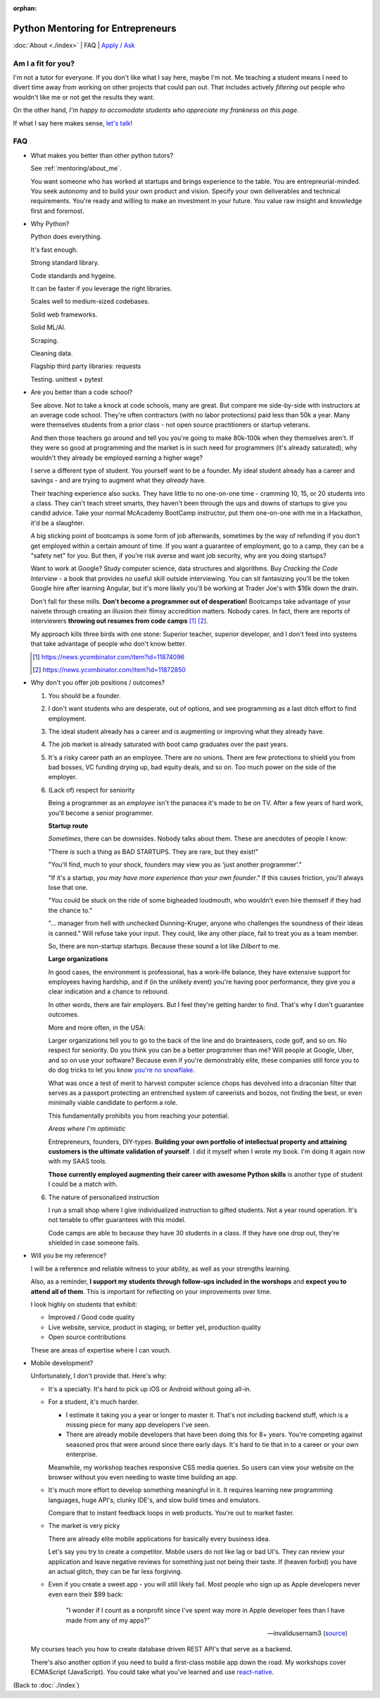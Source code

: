 :orphan:

.. _mentoring/faq:

Python Mentoring for Entrepreneurs
==================================

:doc:`About <./index>` | FAQ | `Apply / Ask`_

.. _Apply / Ask: https://goo.gl/forms/8leBo6ZzeJI0KPAx1

Am I a fit for you?
-------------------

I'm not a tutor for everyone. If you don't like what I say here, maybe I'm
not. Me teaching a student means I need to divert time away from working on
other projects that could pan out. That includes actively *filtering out* people
who wouldn't like me or not get the results they want.

On the other hand, *I'm happy to accomodate students who appreciate my
frankness on this page*.

If what I say here makes sense, `let's talk`_!

.. _let's talk: https://goo.gl/forms/8leBo6ZzeJI0KPAx1

FAQ
---

- What makes you better than other python tutors?

  See :ref:`mentoring/about_me`.

  You want someone who has worked at startups and brings experience to
  the table. You are entrepreurial-minded. You seek autonomy and to build your
  own product and vision. Specify your own deliverables and technical
  requirements. You're ready and willing to make an investment in your
  future. You value raw insight and knowledge first and foremost.

- Why Python?

  Python does everything.

  It's fast enough.

  Strong standard library.

  Code standards and hygeine.

  It can be faster if you leverage the right libraries.

  Scales well to medium-sized codebases.

  Solid web frameworks.

  Solid ML/AI.

  Scraping.

  Cleaning data.

  Flagship third party libraries: requests

  Testing. unittest + pytest

- Are you better than a code school?

  See above. Not to take a knock at code schools, many are great. But compare me
  side-by-side with instructors at an average code school. They're often
  contractors (with no labor protections) paid less than 50k a year. Many were
  themselves students from a prior class - not open source practitioners or
  startup veterans.

  And then those teachers go around and tell you you're going to make
  80k-100k when they themselves aren't. If they were so good at programming
  and the market is in such need for programmers (it's already saturated), why
  wouldn't they already be employed earning a higher wage?

  I serve a different type of student. You yourself want to be a founder. My
  ideal student already has a career and savings - and are trying to augment
  what they *already* have.
  
  Their teaching experience also sucks. They have little to no one-on-one time -
  cramming 10, 15, or 20 students into a class. They can't teach street smarts,
  they haven't been through the ups and downs of startups to give you candid
  advice. Take your normal McAcademy BootCamp instructor, put them one-on-one
  with me in a Hackathon, it'd be a slaughter.

  A big sticking point of bootcamps is some form of job afterwards,
  sometimes by the way of refunding if you don't get employed within a certain
  amount of time. If you want a guarantee of employment, go to a camp, they can
  be a "safety net" for you. But then, if you're risk averse and want job
  security, why are you doing startups?

  Want to work at Google? Study computer science, data structures and
  algorithms. Buy *Cracking the Code Interview* - a book that provides
  no useful skill outside interviewing. You can sit fantasizing you'll be the
  token Google hire after learning Angular, but it's more likely you'll be
  working at Trader Joe's with $16k down the drain.

  Don't fall for these mills. **Don't become a programmer out of desperation!**
  Bootcamps take advantage of your naivete through creating an illusion their
  flimsy accredition matters. Nobody cares. In fact, there are reports of
  interviewers **throwing out resumes from code camps** [1]_ [2]_.
  
  My approach kills three birds with one stone: Superior teacher,
  superior developer, and I don't feed into systems that take advantage of
  people who don't know better.

  .. [1] https://news.ycombinator.com/item?id=11874096
  .. [2] https://news.ycombinator.com/item?id=11872850

- Why don't you offer job positions / outcomes?

  1. You should be a founder.

  2. I don't want students who are desperate, out of options, and see
     programming as a last ditch effort to find employment.

  3. The ideal student already has a career and is augmenting or
     improving what they already have.

  4. The job market is already saturated with boot camp graduates over the
     past years.

  5. It's a risky career path an an employee. There are no unions. There are
     few protections to shield you from bad bosses, VC funding drying up,
     bad equity deals, and so on. Too much power on the side of the employer.

  6. (Lack of) respect for seniority
     
     Being a programmer as an *employee* isn't the panacea it's made to be on
     TV. After a few years of hard work, you'll become a senior programmer.
    
     **Startup route**

     *Sometimes*, there can be downsides. Nobody talks about them. These
     are anecdotes of people I know:

     "There *is* such a thing as BAD STARTUPS. They are rare, but they
     exist!"

     "You'll find, much to your shock, founders may view you as 'just another
     programmer'."
     
     "If it's a startup, *you may have more experience than your own founder*."
     If this causes friction, you'll always lose that one.

     "You could be stuck on the ride of some bigheaded loudmouth, who
     wouldn't even hire themself if they had the chance to."
     
     "... manager from hell with unchecked Dunning-Kruger, anyone who challenges
     the soundness of their ideas is canned." Will refuse take your input. They 
     could, like any other place, fail to treat you as a team member.

     So, there are non-startup startups. Because these sound a lot like
     *Dilbert* to me.

     **Large organizations**

     In good cases, the environment is professional, has a work-life
     balance, they have extensive support for employees having hardship,
     and if (in the unlikely event) you're having poor performance, they give 
     you a clear indication and a chance to rebound.

     In other words, there are fair employers. But I feel they're getting
     harder to find. That's why I don't guarantee outcomes.

     More and more often, in the USA:
     
     Larger organizations tell you to go to the back of the line and do
     brainteasers, code golf, and so on. No respect for seniority. Do you
     think you can be a better programmer than me? Will people at Google,
     Uber, and so on use your software? Because even if you're demonstrably
     elite, these companies still force you to do dog tricks to let you
     know `you're no snowflake`_.
     
     What was once a test of merit to harvest computer science chops has
     devolved into a draconian filter that serves as a passport protecting an
     entrenched system of careerists and bozos, not finding the best, or even
     minimally viable candidate to perform a role.

     This fundamentally prohibits you from reaching your potential.

     *Areas where I'm optimistic*

     Entrepreneurs, founders, DIY-types. **Building your own portfolio of
     intellectual property and attaining customers is the ultimate validation of
     yourself**. I did it myself when I wrote my book. I'm doing it again now
     with my SAAS tools.
     
     **Those currently employed augmenting their career with awesome Python
     skills** is another type of student I could be a match with.

     .. _you're no snowflake: https://en.wikipedia.org/wiki/Law_of_Jante

  6. The nature of personalized instruction
     
     I run a small shop where I give individualized instruction to gifted
     students. Not a year round operation. It's not tenable to offer guarantees
     with this model.
     
     Code camps are able to because they have 30 students in a class. If
     they have one drop out, they're shielded in case someone fails.
- Will you be my reference?

  I will be a reference and reliable witness to your ability, as well as your
  strengths learning.
  
  Also, as a reminder, **I support my students through follow-ups included in
  the worshops** and **expect you to attend all of them**. This is
  important for reflecting on your improvements over time.

  I look highly on students that exhibit:
  
  - Improved / Good code quality
  - Live website, service, product in staging, or better yet,
    production quality
  - Open source contributions
    
  These are areas of expertise where I can vouch.
- Mobile development?

  Unfortunately, I don't provide that. Here's why:
  
  - It's a specialty. It's hard to pick up iOS or Android without going
    all-in.
    
  - For a student, it's much harder.
    
    - I estimate it taking you a year or longer to master it. That's not
      including backend stuff, which is a missing piece for many app
      developers I've seen.
    - There are already mobile developers that have been doing this
      for 8+ years. You're competing against seasoned pros that were
      around since there early days. It's hard to tie that in to a
      career or your own enterprise.

    Meanwhile, my workshop teaches responsive CSS media queries. So users
    can view your website on the browser without you even needing to waste
    time building an app.

  - It's much more effort to develop something meaningful in it. It
    requires learning new programming languages, huge API's, clunky
    IDE's, and slow build times and emulators.

    Compare that to instant feedback loops in web products. You're out
    to market faster.

  - The market is very picky

    There are already elite mobile applications for basically every
    business idea.

    Let's say you try to create a competitor. Mobile users do not like lag or
    bad UI's. They can review your application and leave negative reviews
    for something just not being their taste. If (heaven forbid) you have an
    actual glitch, they can be far less forgiving.

  - Even if you create a sweet app - you will still likely fail. Most people who
    sign up as Apple developers never even earn their $99 back:

    .. epigraph::

        "I wonder if I count as a nonprofit since I've spent way more in
        Apple developer fees than I have made from any of my apps?"

        -- invalidusernam3 (`source
        <https://news.ycombinator.com/item?id=16064038>`__)

  My courses teach you how to create database driven REST API's that serve as a
  backend.

  There's also another option if you need to build a first-class mobile app
  down the road. My workshops cover ECMAScript (JavaScript). You could take what
  you've learned and use `react-native`_.

  .. _react-native: https://facebook.github.io/react-native/

(Back to :doc:`./index`)
